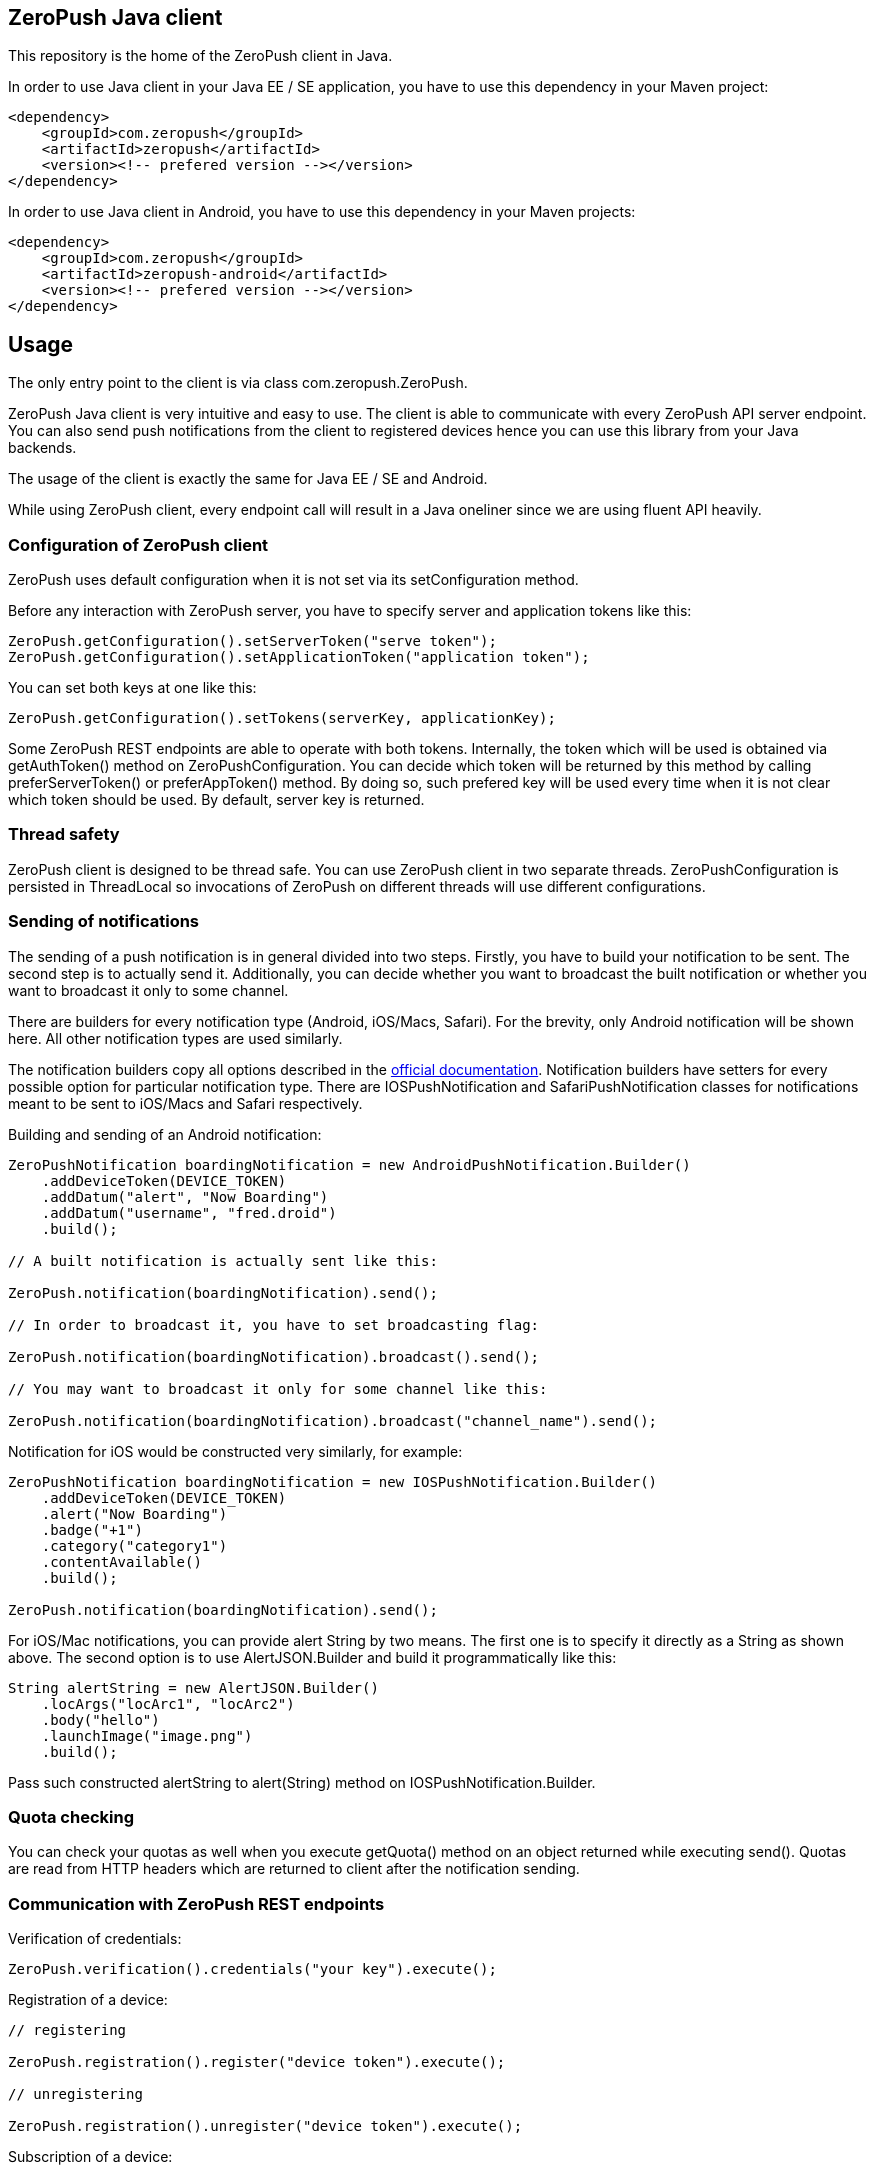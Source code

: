 == ZeroPush Java client

This repository is the home of the ZeroPush client in Java.

In order to use Java client in your Java EE / SE application, you have to use this dependency in your Maven project:

[source,xml]
----
<dependency>
    <groupId>com.zeropush</groupId>
    <artifactId>zeropush</artifactId>
    <version><!-- prefered version --></version>
</dependency>
----

In order to use Java client in Android, you have to use this dependency 
in your Maven projects:

[source,xml]
----
<dependency>
    <groupId>com.zeropush</groupId>
    <artifactId>zeropush-android</artifactId>
    <version><!-- prefered version --></version>
</dependency>
----

== Usage

The only entry point to the client is via class +com.zeropush.ZeroPush+.

ZeroPush Java client is very intuitive and easy to use. The client is able to communicate with every ZeroPush API server endpoint. You can also send push notifications from the client to registered devices hence you can use this library from your Java backends.

The usage of the client is exactly the same for Java EE / SE and Android.

While using ZeroPush client, every endpoint call will result in a Java oneliner since we are using fluent API heavily.

=== Configuration of ZeroPush client

+ZeroPush+ uses default configuration when it is not set via its +setConfiguration+ method.

Before any interaction with ZeroPush server, you have to specify server and application tokens like this:

[source,java]
----
ZeroPush.getConfiguration().setServerToken("serve token");
ZeroPush.getConfiguration().setApplicationToken("application token");
----

You can set both keys at one like this:

[source,java]
----
ZeroPush.getConfiguration().setTokens(serverKey, applicationKey);
----

Some ZeroPush REST endpoints are able to operate with both tokens. Internally, the token which will be used is obtained via +getAuthToken()+ method on +ZeroPushConfiguration+. You can decide which token will be returned by this method by calling +preferServerToken()+ or +preferAppToken()+ method. By doing so, such prefered key will be used every time when it is not clear which token should be used. By default, server key is returned.

=== Thread safety

ZeroPush client is designed to be thread safe. You can use +ZeroPush+ client in two separate threads. +ZeroPushConfiguration+ is persisted in +ThreadLocal+ so invocations of +ZeroPush+ on different threads will use different configurations.

=== Sending of notifications

The sending of a  push notification is in general divided into two steps. Firstly, you have to build your notification to be sent. The second step is to actually send it. Additionally, you can decide whether you want to broadcast the built notification or whether you want to broadcast it only to some channel.

There are builders for every notification type (Android, iOS/Macs, Safari). For the brevity, only Android notification will be shown here. All other notification types are used similarly.

The notification builders copy all options described in the https://zeropush.com/documentation/api_reference#notify[official documentation]. Notification builders have setters for every possible option for particular notification type. There are +IOSPushNotification+ and +SafariPushNotification+ classes for notifications meant to be sent to iOS/Macs and Safari respectively.

Building and sending of an Android notification:

[source,java]
----
ZeroPushNotification boardingNotification = new AndroidPushNotification.Builder()
    .addDeviceToken(DEVICE_TOKEN)
    .addDatum("alert", "Now Boarding")
    .addDatum("username", "fred.droid")
    .build();

// A built notification is actually sent like this:

ZeroPush.notification(boardingNotification).send();

// In order to broadcast it, you have to set broadcasting flag:

ZeroPush.notification(boardingNotification).broadcast().send();

// You may want to broadcast it only for some channel like this:

ZeroPush.notification(boardingNotification).broadcast("channel_name").send();
----

Notification for iOS would be constructed very similarly, for example:

[source,java]
----
ZeroPushNotification boardingNotification = new IOSPushNotification.Builder()
    .addDeviceToken(DEVICE_TOKEN)
    .alert("Now Boarding")
    .badge("+1")
    .category("category1")
    .contentAvailable()
    .build();

ZeroPush.notification(boardingNotification).send();    
----

For iOS/Mac notifications, you can provide +alert+ String by two means. The first one is to specify it directly as a String 
as shown above. The second option is to use +AlertJSON.Builder+ and build it programmatically like this:

[source,java]
----
String alertString = new AlertJSON.Builder()
    .locArgs("locArc1", "locArc2")
    .body("hello")
    .launchImage("image.png")
    .build();
----

Pass such constructed +alertString+ to +alert(String)+ method on +IOSPushNotification.Builder+.

=== Quota checking

You can check your quotas as well when you execute +getQuota()+ method on an object returned while executing +send()+. Quotas 
are read from HTTP headers which are returned to client after the notification sending. 

=== Communication with ZeroPush REST endpoints

Verification of credentials:

[source,java]
----
ZeroPush.verification().credentials("your key").execute();
----

Registration of a device:

[source,java]
----
// registering

ZeroPush.registration().register("device token").execute();

// unregistering

ZeroPush.registration().unregister("device token").execute();
----

Subscription of a device:

[source,java]
----
// subscription

ZeroPush.subscription().subscribe("token", "channel").execute();

// unsubscription

ZeroPush.subscription().unsubscribe("token", "channel").execute();
----

Getting of inactive devices:

[source,java]
----
ZeroPush.inactivity().get().execute();
----

Setting of a badge:

[source,java]
----
ZeroPush.badge().setBadge("device token", <integer>).execute();
----

Getting of a single device:

[source,java]
----
Device dev = ZeroPush.devices().get("device token").execute().getDevice();
----

Getting of devices:

[source,java]
----
List<Device> devices = ZeroPush.devices().get().execute().getDevices();
----

Replacing of channels for some device token:

[source,java]
----
ZeroPush.devices().replaceChannels("token", array of channels).execute();
----

Appending channels to some device token:

[source,java]
----
ZeroPush.devices().appendChannels("token", array of channels).execute();
----

Getting of single channel:

[source,java]
----
Channel ch = ZeroPush.channels().get("channel").execute().getChannel();
----

Getting of all channels:

[source,java]
----
List<Channel> channels = ZeroPush.channels().get().execute().getChannels();
----

Unsubscribe all devices and delete this channel:

[source,java]
----
ZeroPush.channels().delete("channel_name").execute();
----

=== Inspection of a response from the ZeroPush server

When you call +execute()+ method on ZeroPush oneliner, you get object which represents the actual response from ZeroPush server. You can get error messages via +getResponseError()+ 
and you can inspect returned status code of the response as well by +getStatusCode()+ on every endpoint response object.

=== Reaching ZeroPush service behind a proxy

In case you are behind a proxy server and you want to reach ZeroPush API server, you have to create +Proxy+ object and set it to +ZeroPushConfiguration+ like the following:

[source,java]
----
Proxy proxy = new ZeroPushConfiguration.ProxyBuilder()
    .withHostname("127.0.0.1") // by default "localhost"
    .withPort(8888) // by default "8080"
    .build();
----

After building +Proxy+, pass it into the configuration:

[source,java]
----
ZeroPush.getConfiguration().setProxy(proxy);
----

From now on, all communication with ZeroPush API service will be executed via proxy.

=== Using client in Android environment

When you use client in Android, you have to provide your own asynchronicity mechanism. If you use it in UI thread, there can be +NetworkOnMainThreadException+ thrown. You can use e.g. +AsyncTask+ class to wrap ZeroPush client into it.

=== How to generate JavaDoc?

[source,bash]
----
$ mvn javadoc:aggregate
----

You find generated JavaDocs in root directory in +target/site/apidocs/index.html+.

=== How to execute internal tests?

Implementation artifact contains integration tests. You can execute these tests in two ways.

The first option:

[source,bash]
----
$ mvn clean test
----

Tests use server token and app token from your ZeroPush web console. You have to specify them in order to be able to execute tests. These tests will operate against the application with the specified keys.

Keys are saved in property file located in +src/test/resources/zeropush.properties+. The content of the file has to be like this:

----
zeropush.token.server=<your server token>
zeropush.token.app=<your app token>
----

The second option is to specify tokens on a command line so these credentials will not be saved in property file (hence not committed).

[source,bash]
----
$ mvn clean test -Dzeropush.token.server=<token> -Dzeropush.token.app=<token>
----

In case you execute tests by the second option and there are tokens specified in property file as well, system properties will override these in property file. 
